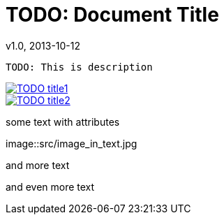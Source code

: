 = TODO: Document Title
v1.0, 2013-10-12

:type: object.type

[literal]
TODO: This is description

[Images]
image::src/some{sp}image{sp}1.JPG[TODO title1,link="link1.html"]
image::src/some{sp}image{sp}2.JPG[TODO title2,link="link2.html"]

[Open]
--
[role=text-center]
some text with attributes

image::src/image_in_text.jpg

[role=text-center]
and more text

[role=text-center]
and even more text
--
